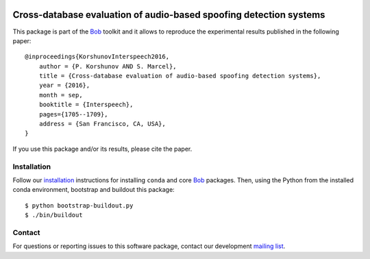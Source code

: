 .. vim: set fileencoding=utf-8 :
.. Thu 23 Jun 13:43:22 2016
.. image:: http://img.shields.io/badge/docs-stable-yellow.svg
   :target: http://pythonhosted.org/bob.paper.interspeech_2016/index.html
.. image:: http://img.shields.io/badge/docs-latest-orange.svg
   :target: https://www.idiap.ch/software/bob/docs/latest/bioidiap/bob.paper.interspeech_2016/master/index.html
.. image:: https://gitlab.idiap.ch/bob/bob.paper.interspeech_2016/badges/master/build.svg
   :target: https://gitlab.idiap.ch/bob/bob.paper.interspeech_2016/commits/master
.. image:: https://img.shields.io/badge/gitlab-project-0000c0.svg
   :target: https://gitlab.idiap.ch/bob/bob.paper.interspeech_2016
.. image:: http://img.shields.io/pypi/v/bob.paper.interspeech_2016.svg
   :target: https://pypi.python.org/pypi/bob.paper.interspeech_2016
.. image:: http://img.shields.io/pypi/dm/bob.paper.interspeech_2016.svg
   :target: https://pypi.python.org/pypi/bob.paper.interspeech_2016


=====================================================================
 Cross-database evaluation of audio-based spoofing detection systems
=====================================================================

This package is part of the Bob_ toolkit and it allows to reproduce the experimental results published in the following paper::

    @inproceedings{KorshunovInterspeech2016,
        author = {P. Korshunov AND S. Marcel},
        title = {Cross-database evaluation of audio-based spoofing detection systems},
        year = {2016},
        month = sep,
        booktitle = {Interspeech},
        pages={1705--1709},
        address = {San Francisco, CA, USA},
    }

If you use this package and/or its results, please cite the paper.


Installation
------------

Follow our `installation`_ instructions for installing ``conda`` and core Bob_ packages. Then, using the Python
from the installed conda environment, bootstrap and buildout this package::

  $ python bootstrap-buildout.py
  $ ./bin/buildout


Contact
-------

For questions or reporting issues to this software package, contact our
development `mailing list`_.


.. Place your references here:
.. _bob: https://www.idiap.ch/software/bob
.. _installation: https://www.idiap.ch/software/bob/install
.. _mailing list: https://www.idiap.ch/software/bob/discuss
.. _user guide: http://pythonhosted.org/bob.paper.interspeech_2016

